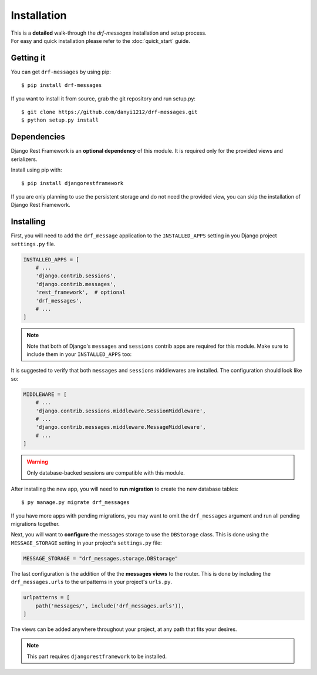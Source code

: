 
Installation
============

| This is a **detailed** walk-through the *drf-messages* installation and setup process.
| For easy and quick installation please refer to the :doc:`quick_start` guide.

Getting it
----------
You can get ``drf-messages`` by using pip::

 $ pip install drf-messages

If you want to install it from source, grab the git repository and run setup.py::

$ git clone https://github.com/danyi1212/drf-messages.git
$ python setup.py install

Dependencies
------------

Django Rest Framework is an **optional dependency** of this module.
It is required only for the provided views and serializers.

Install using pip with::

$ pip install djangorestframework

If you are only planning to use the persistent storage and do not need the provided view, you can skip the installation of Django Rest Framework.

.. seealso::
    To install it properly visit the installation docs at https://www.django-rest-framework.org/#installation

Installing
----------

First, you will need to add the ``drf_message`` application to the ``INSTALLED_APPS`` setting in you Django project ``settings.py`` file.

.. code-block:: python

    INSTALLED_APPS = [
        # ...
        'django.contrib.sessions',
        'django.contrib.messages',
        'rest_framework',  # optional
        'drf_messages',
        # ...
    ]


.. note::
    Note that both of Django's ``messages`` and ``sessions`` contrib apps are required for this module.
    Make sure to include them in your ``INSTALLED_APPS`` too:

It is suggested to verify that both ``messages`` and ``sessions`` middlewares are installed.
The configuration should look like so:

.. code-block:: python

    MIDDLEWARE = [
        # ...
        'django.contrib.sessions.middleware.SessionMiddleware',
        # ...
        'django.contrib.messages.middleware.MessageMiddleware',
        # ...
    ]

.. seealso::
    Read the Django's messages framework docs for more information at https://docs.djangoproject.com/en/3.1/ref/contrib/messages/

.. warning::
    Only database-backed sessions are compatible with this module.

After installing the new app, you will need to **run migration** to create the new database tables::

$ py manage.py migrate drf_messages

If you have more apps with pending migrations, you may want to omit the ``drf_messages`` argument and run all pending migrations together.

Next, you will want to **configure** the messages storage to use the ``DBStorage`` class.
This is done using the ``MESSAGE_STORAGE`` setting in your project's ``settings.py`` file:

.. code-block:: python

    MESSAGE_STORAGE = "drf_messages.storage.DBStorage"

The last configuration is the addition of the the **messages views** to the router.
This is done by including the ``drf_messages.urls`` to the urlpatterns in your project's ``urls.py``.

.. code-block:: python

    urlpatterns = [
        path('messages/', include('drf_messages.urls')),
    ]

The views can be added anywhere throughout your project, at any path that fits your desires.

.. note::
    This part requires ``djangorestframework`` to be installed.
